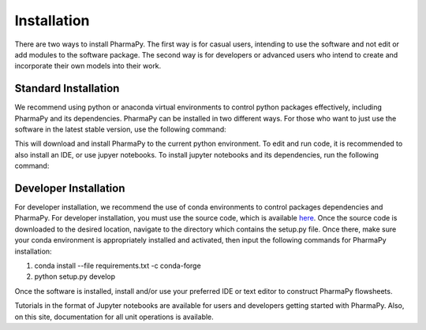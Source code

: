 ============
Installation
============

There are two ways to install PharmaPy. The first way is for casual users, intending to use the software and not edit or add modules to the software package. The second way is for developers or advanced users who intend to create and incorporate their own models into their work.

Standard Installation
=====================

We recommend using python or anaconda virtual environments to control python packages effectively, including PharmaPy and its dependencies. PharmaPy can be installed in two different ways. For those who want to just use the software in the latest stable version, use the following command:

.. testcode::

   pip install pharmapy

This will download and install PharmaPy to the current python environment. To edit and run code, it is recommended to also install an IDE, or use jupyer notebooks. To install jupyter notebooks and its dependencies, run the following command:

.. testcode::

   pip install jupyterlab

Developer Installation
======================

For developer installation, we recommend the use of conda environments to control packages dependencies and PharmaPy. For developer installation, you must use the source code, which is available `here`_. Once the source code is downloaded to the desired location, navigate to the directory which contains the setup.py file. Once there, make sure your conda environment is appropriately installed and activated, then input the following commands for PharmaPy installation:

.. _here: https://github.com/CryPTSys/PharmaPy/

1. conda install --file requirements.txt -c conda-forge
2. python setup.py develop

Once the software is installed, install and/or use your preferred IDE or text editor to construct PharmaPy flowsheets.

Tutorials in the format of Jupyter notebooks are available for users and developers getting started with PharmaPy. Also, on this site, documentation for all unit operations is available.
